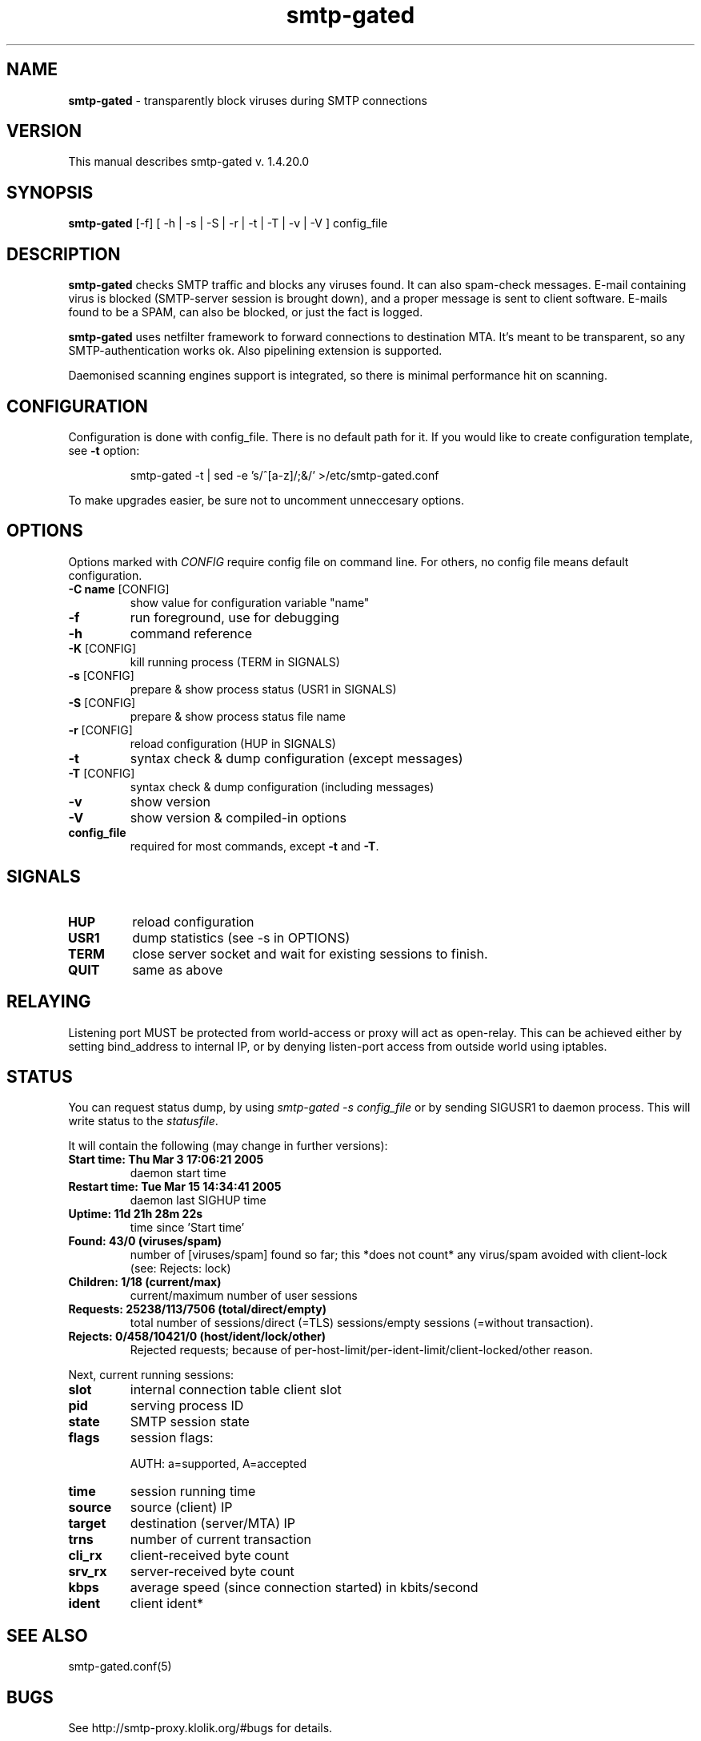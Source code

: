 .TH "smtp-gated" 1 "2013-02-26" "Bartlomiej Korupczynski"


.SH NAME

.P
\fBsmtp\-gated\fR \- transparently block viruses during SMTP connections

.SH VERSION

.P
This manual describes smtp\-gated v. 1.4.20.0

.SH SYNOPSIS

.P
\fBsmtp\-gated\fR [\-f] [ \-h | \-s | \-S | \-r | \-t | \-T | \-v | \-V ] config_file

.SH DESCRIPTION

.P
\fBsmtp\-gated\fR checks SMTP traffic and blocks any viruses found.
It can also spam\-check messages. E\-mail containing virus is blocked
(SMTP\-server session is brought down), and a proper message is sent
to client software. E\-mails found to be a SPAM, can also be blocked,
or just the fact is logged.

.P
\fBsmtp\-gated\fR uses netfilter framework to forward connections to destination
MTA. It's meant to be transparent, so any SMTP\-authentication works ok.
Also pipelining extension is supported.

.P
Daemonised scanning engines support is integrated, so there is minimal
performance hit on scanning.

.SH CONFIGURATION

.P
Configuration is done with config_file. There is no default path for it.
If you would like to create configuration template, see \fB\-t\fR option:

.RS
smtp\-gated \-t | sed \-e 's/^[a\-z]/;&/' >/etc/smtp\-gated.conf
.RE

.P
To make upgrades easier, be sure not to uncomment unneccesary options.

.SH OPTIONS

.P
Options marked with \fICONFIG\fR require config file on command line. For others,
no config file means default configuration.

.TP
\fB\-C name\fR [CONFIG]
show value for configuration variable "name"
.TP
\fB\-f\fR
run foreground, use for debugging
.TP
\fB\-h\fR
command reference
.TP
\fB\-K\fR [CONFIG]
kill running process (TERM in SIGNALS)
.TP
\fB\-s\fR [CONFIG]
prepare & show process status (USR1 in SIGNALS)
.TP
\fB\-S\fR [CONFIG]
prepare & show process status file name
.TP
\fB\-r\fR [CONFIG]
reload configuration (HUP in SIGNALS)
.TP
\fB\-t\fR
syntax check & dump configuration (except messages)
.TP
\fB\-T\fR [CONFIG]
syntax check & dump configuration (including messages)
.TP
\fB\-v\fR
show version
.TP
\fB\-V\fR
show version & compiled\-in options
.TP
\fBconfig_file\fR
required for most commands, except \fB\-t\fR and \fB\-T\fR.

.SH SIGNALS

.TP
\fBHUP\fR
reload configuration
.TP
\fBUSR1\fR
dump statistics (see \-s in OPTIONS)
.TP
\fBTERM\fR
close server socket and wait for existing sessions to finish.
.TP
\fBQUIT\fR
same as above

.SH RELAYING

.P
Listening port MUST be protected from world\-access or proxy will
act as open\-relay. This can be achieved either by setting bind_address
to internal IP, or by denying listen\-port access from outside world
using iptables.

.SH STATUS

.P
You can request status dump, by using \fIsmtp\-gated \-s config_file\fR or by
sending SIGUSR1 to daemon process. This will write status to the \fIstatusfile\fR.

.P
It will contain the following (may change in further versions):

.TP
\fBStart time: Thu Mar 3 17:06:21 2005\fR
daemon start time
.TP
\fBRestart time: Tue Mar 15 14:34:41 2005\fR
daemon last SIGHUP time
.TP
\fBUptime: 11d 21h 28m 22s\fR
time since 'Start time'
.TP
\fBFound: 43/0 (viruses/spam)\fR
number of [viruses/spam] found so far; this *does not count* any virus/spam avoided with client\-lock (see: Rejects: lock)
.TP
\fBChildren: 1/18 (current/max)\fR
current/maximum number of user sessions
.TP
\fBRequests: 25238/113/7506 (total/direct/empty)\fR
total number of sessions/direct (=TLS) sessions/empty sessions (=without transaction).
.TP
\fBRejects: 0/458/10421/0 (host/ident/lock/other)\fR
Rejected requests; because of per\-host\-limit/per\-ident\-limit/client\-locked/other reason.

.P
Next, current running sessions:

.TP
\fBslot\fR
internal connection table client slot
.TP
\fBpid\fR
serving process ID
.TP
\fBstate\fR
SMTP session state
.TP
\fBflags\fR
session flags:

.RS
AUTH: a=supported, A=accepted
.RE

.TP
\fBtime\fR
session running time
.TP
\fBsource\fR
source (client) IP
.TP
\fBtarget\fR
destination (server/MTA) IP 
.TP
\fBtrns\fR
number of current transaction
.TP
\fBcli_rx\fR
client\-received byte count
.TP
\fBsrv_rx\fR
server\-received byte count
.TP
\fBkbps\fR
average speed (since connection started) in kbits/second
.TP
\fBident\fR
client ident*

.SH SEE ALSO

.P
smtp\-gated.conf(5)

.SH BUGS

.P
See http://smtp\-proxy.klolik.org/#bugs for details.

.SH HOMEPAGE

.P
http://smtp\-proxy.klolik.org

.SH AUTHOR

.P
Bartlomiej Korupczynski <smtp\-proxy@klolik.org>

.\" man code generated by txt2tags 2.6 (http://txt2tags.org)
.\" cmdline: txt2tags -t man -i smtp-gated.t2t -o smtp-gated.8

